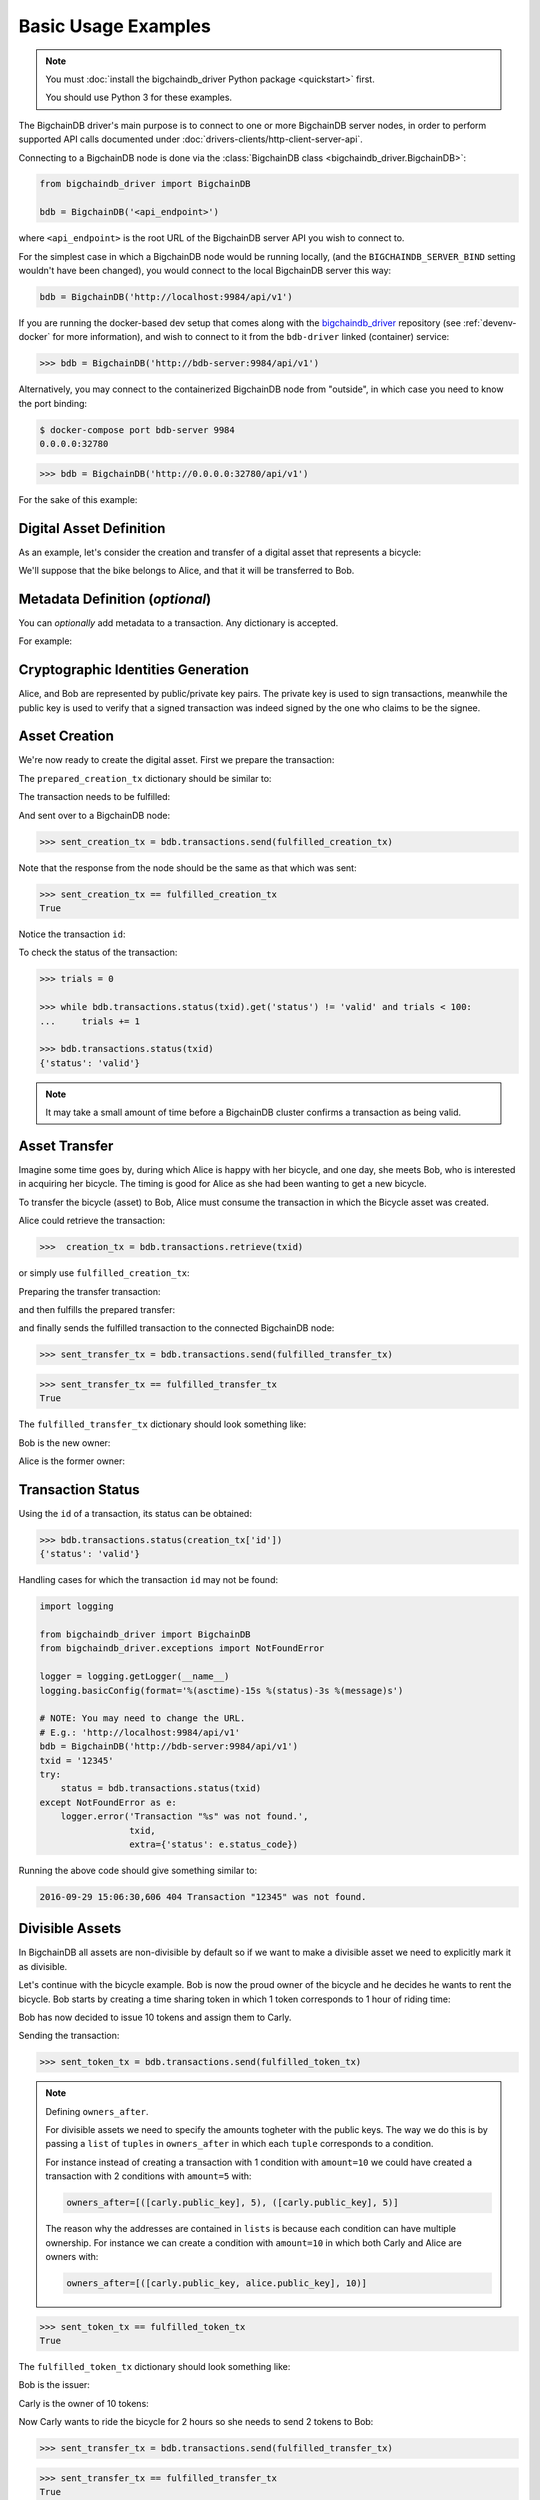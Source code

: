 .. _basic-usage:

====================
Basic Usage Examples
====================

.. note::

   You must :doc:`install the bigchaindb_driver Python package <quickstart>` first.

   You should use Python 3 for these examples.


The BigchainDB driver's main purpose is to connect to one or more BigchainDB
server nodes, in order to perform supported API calls documented under
:doc:`drivers-clients/http-client-server-api`.

Connecting to a BigchainDB node is done via the
:class:`BigchainDB class <bigchaindb_driver.BigchainDB>`:

.. code-block:: python

    from bigchaindb_driver import BigchainDB

    bdb = BigchainDB('<api_endpoint>')

where ``<api_endpoint>`` is the root URL of the BigchainDB server API you wish
to connect to. 

For the simplest case in which a BigchainDB node would be running locally, (and
the ``BIGCHAINDB_SERVER_BIND`` setting wouldn't have been changed), you would
connect to the local BigchainDB server this way:

.. code-block:: python

    bdb = BigchainDB('http://localhost:9984/api/v1')

If you are running the docker-based dev setup that comes along with the
`bigchaindb_driver`_ repository (see :ref:`devenv-docker` for more
information), and wish to connect to it from the ``bdb-driver`` linked
(container) service:

.. code-block:: python

    >>> bdb = BigchainDB('http://bdb-server:9984/api/v1')

Alternatively, you may connect to the containerized BigchainDB node from
"outside", in which case you need to know the port binding:

.. code-block:: bash
    
    $ docker-compose port bdb-server 9984
    0.0.0.0:32780

.. code-block:: python

    >>> bdb = BigchainDB('http://0.0.0.0:32780/api/v1')

For the sake of this example:

.. ipython::

    In [0]: from bigchaindb_driver import BigchainDB

    In [0]: bdb = BigchainDB('http://bdb-server:9984/api/v1')


Digital Asset Definition
------------------------
As an example, let's consider the creation and transfer of a digital asset that
represents a bicycle:

.. ipython::
    
    In [0]: bicycle = {
       ...:     'data': {
       ...:         'bicycle': {
       ...:             'serial_number': 'abcd1234',
       ...:             'manufacturer': 'bkfab',
       ...:         },
       ...:     },
       ...: }

We'll suppose that the bike belongs to Alice, and that it will be transferred
to Bob.


Metadata Definition (*optional*)
--------------------------------
You can `optionally` add metadata to a transaction. Any dictionary is accepted.

For example:

.. ipython::

    In [0]: metadata = {'planet': 'earth'}


Cryptographic Identities Generation
-----------------------------------
Alice, and Bob are represented by public/private key pairs. The private key is
used to sign transactions, meanwhile the public key is used to verify that a
signed transaction was indeed signed by the one who claims to be the signee. 

.. ipython::

    In [0]: from bigchaindb_driver.crypto import generate_keypair

    In [0]: alice, bob = generate_keypair(), generate_keypair()


Asset Creation
--------------
We're now ready to create the digital asset. First we prepare the transaction:

.. ipython::

   In [0]: prepared_creation_tx = bdb.transactions.prepare(
      ...:     operation='CREATE',
      ...:     owners_before=alice.public_key,
      ...:     asset=bicycle,
      ...:     metadata=metadata,
      ...: )

The ``prepared_creation_tx`` dictionary should be similar to:

.. ipython::

   In [0]: prepared_creation_tx


The transaction needs to be fulfilled:

.. ipython::

    In [0]: fulfilled_creation_tx = bdb.transactions.fulfill(
       ...:     prepared_creation_tx, private_keys=alice.private_key)

.. ipython::

    In [0]: fulfilled_creation_tx

And sent over to a BigchainDB node:

.. code-block:: python

    >>> sent_creation_tx = bdb.transactions.send(fulfilled_creation_tx)

Note that the response from the node should be the same as that which was sent:

.. code-block:: python

    >>> sent_creation_tx == fulfilled_creation_tx
    True

Notice the transaction ``id``:

.. ipython::

    In [0]: txid = fulfilled_creation_tx['id']

    In [0]: txid

To check the status of the transaction:

.. code-block:: python

    >>> trials = 0

    >>> while bdb.transactions.status(txid).get('status') != 'valid' and trials < 100:
    ...     trials += 1

    >>> bdb.transactions.status(txid)
    {'status': 'valid'}

.. note:: It may take a small amount of time before a BigchainDB cluster
    confirms a transaction as being valid.

.. _bicycle-transfer:

Asset Transfer
--------------
Imagine some time goes by, during which Alice is happy with her bicycle, and
one day, she meets Bob, who is interested in acquiring her bicycle. The timing
is good for Alice as she had been wanting to get a new bicycle.

To transfer the bicycle (asset) to Bob, Alice must consume the transaction in
which the Bicycle asset was created.

Alice could retrieve the transaction:

.. code-block:: python

    >>>  creation_tx = bdb.transactions.retrieve(txid)

or simply use ``fulfilled_creation_tx``:

.. ipython::

    In [0]: creation_tx = fulfilled_creation_tx

Preparing the transfer transaction:

.. ipython::
    
    In [0]: cid = 0

    In [0]: condition = creation_tx['conditions'][cid]

    In [0]: transfer_input = {
       ...:     'fulfillment': condition['condition']['details'],
       ...:     'input': {
       ...:          'cid': cid,
       ...:          'txid': creation_tx['id'],
       ...:      },
       ...:      'owners_before': condition['owners_after'],
       ...: }

    In [0]: prepared_transfer_tx = bdb.transactions.prepare(
       ...:     operation='TRANSFER',
       ...:     asset=creation_tx['asset'],
       ...:     inputs=transfer_input,
       ...:     owners_after=bob.public_key,
       ...: )

and then fulfills the prepared transfer:

.. ipython::

    In [0]: fulfilled_transfer_tx = bdb.transactions.fulfill(
       ...:     prepared_transfer_tx,
       ...:     private_keys=alice.private_key,
       ...: )

and finally sends the fulfilled transaction to the connected BigchainDB node:

.. code-block:: python

    >>> sent_transfer_tx = bdb.transactions.send(fulfilled_transfer_tx)

.. code-block:: python

    >>> sent_transfer_tx == fulfilled_transfer_tx
    True

The ``fulfilled_transfer_tx`` dictionary should look something like:

.. ipython::

    In [0]: fulfilled_transfer_tx

Bob is the new owner: 

.. ipython::

    In [0]: fulfilled_transfer_tx['conditions'][0]['owners_after'][0] == bob.public_key

Alice is the former owner:

.. ipython::

    In [0]: fulfilled_transfer_tx['fulfillments'][0]['owners_before'][0] == alice.public_key


Transaction Status
------------------
Using the ``id`` of a transaction, its status can be obtained:

.. code-block:: python

    >>> bdb.transactions.status(creation_tx['id'])
    {'status': 'valid'}

Handling cases for which the transaction ``id`` may not be found:

.. code-block:: python

    import logging

    from bigchaindb_driver import BigchainDB
    from bigchaindb_driver.exceptions import NotFoundError

    logger = logging.getLogger(__name__)
    logging.basicConfig(format='%(asctime)-15s %(status)-3s %(message)s')

    # NOTE: You may need to change the URL.
    # E.g.: 'http://localhost:9984/api/v1'
    bdb = BigchainDB('http://bdb-server:9984/api/v1')
    txid = '12345'
    try:
        status = bdb.transactions.status(txid)
    except NotFoundError as e:
        logger.error('Transaction "%s" was not found.',
                     txid,
                     extra={'status': e.status_code})

Running the above code should give something similar to:

.. code-block:: bash

    2016-09-29 15:06:30,606 404 Transaction "12345" was not found.


.. _bigchaindb_driver: https://github.com/bigchaindb/bigchaindb-driver

.. _bicycle-divisible-assets:

Divisible Assets
----------------

In BigchainDB all assets are non-divisible by default so if we want to make a
divisible asset we need to explicitly mark it as divisible.

Let's continue with the bicycle example. Bob is now the proud owner of the
bicycle and he decides he wants to rent the bicycle. Bob starts by creating a
time sharing token in which 1 token corresponds to 1 hour of riding time:

.. ipython::

    In [0]: bicycle_token = {
       ...:     'divisible': True,
       ...:     'data': {
       ...:         'token_for': {
       ...:             'bicycle': {
       ...:                 'serial_number': 'abcd1234',
       ...:                 'manufacturer': 'bkfab'
       ...:             }
       ...:         },
       ...:         'description': 'Time share token. Each token equals 1 hour of riding.'
       ...:     }
       ...: }

Bob has now decided to issue 10 tokens and assign them to Carly.

.. ipython::

    In [0]: bob, carly = generate_keypair(), generate_keypair()

    In [0]: prepared_token_tx = bdb.transactions.prepare(
       ...:     operation='CREATE',
       ...:     owners_before=bob.public_key,
       ...:     owners_after=[([carly.public_key], 10)],
       ...:     asset=bicycle_token
       ...: )

    In [0]: fulfilled_token_tx = bdb.transactions.fulfill(
       ...:     prepared_token_tx, private_keys=bob.private_key)

Sending the transaction:

.. code-block:: python
 
    >>> sent_token_tx = bdb.transactions.send(fulfilled_token_tx)

.. note:: Defining ``owners_after``.

    For divisible assets we need to specify the amounts togheter with the
    public keys. The way we do this is by passing a ``list`` of ``tuples`` in
    ``owners_after`` in which each ``tuple`` corresponds to a condition.

    For instance instead of creating a transaction with 1 condition with
    ``amount=10`` we could have created a transaction with 2 conditions with
    ``amount=5`` with:

    .. code-block:: python

        owners_after=[([carly.public_key], 5), ([carly.public_key], 5)]

    The reason why the addresses are contained in ``lists`` is because each
    condition can have multiple ownership. For instance we can create a
    condition with ``amount=10`` in which both Carly and Alice are owners
    with:

    .. code-block:: python

        owners_after=[([carly.public_key, alice.public_key], 10)]

.. code-block:: python

    >>> sent_token_tx == fulfilled_token_tx
    True

The ``fulfilled_token_tx`` dictionary should look something like:

.. ipython::

    In [0]: fulfilled_token_tx

Bob is the issuer: 

.. ipython::

    In [0]: fulfilled_token_tx['fulfillments'][0]['owners_before'][0] == bob.public_key

Carly is the owner of 10 tokens:

.. ipython::

    In [0]: fulfilled_token_tx['conditions'][0]['owners_after'][0] == carly.public_key

    In [0]: fulfilled_token_tx['conditions'][0]['amount'] == 10


Now Carly wants to ride the bicycle for 2 hours so she needs to send 2 tokens
to Bob:

.. ipython::

    In [0]: cid = 0

    In [0]: condition = prepared_token_tx['conditions'][cid]

    In [0]: transfer_input = {
       ...:     'fulfillment': condition['condition']['details'],
       ...:     'input': {
       ...:         'cid': cid,
       ...:         'txid': prepared_token_tx['id'],
       ...:     },
       ...:     'owners_before': condition['owners_after'],
       ...: }

    In [0]: prepared_transfer_tx = bdb.transactions.prepare(
       ...:     operation='TRANSFER',
       ...:     asset=prepared_token_tx['asset'],
       ...:     inputs=transfer_input,
       ...:     owners_after=[([bob.public_key], 2), ([carly.public_key], 8)]
       ...: )

    In [0]: fulfilled_transfer_tx = bdb.transactions.fulfill(
       ...:     prepared_transfer_tx, private_keys=carly.private_key)

.. code-block:: python

    >>> sent_transfer_tx = bdb.transactions.send(fulfilled_transfer_tx)

.. code-block:: python

    >>> sent_transfer_tx == fulfilled_transfer_tx
    True

When transferring divisible assets BigchainDB makes sure that the amount being
used is the same as the amount being spent. This ensures that no amounts are
lost. For this reason, if Carly wants to transfer 2 tokens of her 10 tokens she
needs to reassign the remaining 8 tokens to herself.

The ``fulfilled_transfer_tx`` with 2 conditions, one with ``amount=2`` and the other
with ``amount=8`` dictionary should look something like:

.. ipython::

    In [0]: fulfilled_transfer_tx
